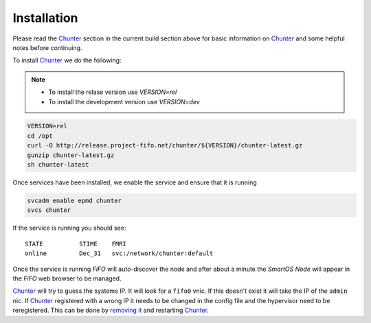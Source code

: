 .. Project-FiFo documentation master file, created by
   Heinz N. Gies on Fri Aug 15 03:25:49 2014.

************
Installation
************

Please read the `Chunter <../chunter.html>`_ section in the current build section above for basic information on `Chunter <../chunter.html>`_ and some helpful notes before continuing.

To install `Chunter <../chunter.html>`_ we do the following:

.. note::

  - To install the relase version use *VERSION=rel*
  - To install the development version use *VERSION=dev*


.. code-block:: bash

   VERSION=rel
   cd /opt
   curl -O http://release.project-fifo.net/chunter/${VERSION}/chunter-latest.gz
   gunzip chunter-latest.gz
   sh chunter-latest

Once services have been installed, we enable the service and ensure that it is running

.. code-block:: bash

   svcadm enable epmd chunter
   svcs chunter


If the service is running you should see:

::

   STATE          STIME    FMRI
   online         Dec_31   svc:/network/chunter:default


Once the service is running *FiFO* will auto-discover the node and after about a minute the *SmartOS Node* will appear in the *FiFO* web browser to be managed.

`Chunter <../chunter.html>`_ will try to guess the systems IP. It will look for a ``fifo0`` vnic. If this doesn't exist it will take the IP of the ``admin`` nic. If `Chunter <../chunter.html>`_ registered with a wrong IP it needs to be changed in the config file and the hypervisor need to be reregistered. This can be done by `removing it <../sniffle/administration.html>`_ and restarting `Chunter <../chunter.html>`_.
